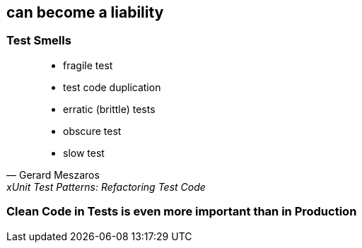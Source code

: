 == can become a liability

=== Test Smells
[quote, Gerard Meszaros, xUnit Test Patterns: Refactoring Test Code]
____
* fragile test
* test code duplication
* erratic (brittle) tests
* obscure test
* slow test
____

=== Clean Code in Tests is even more important than in Production

